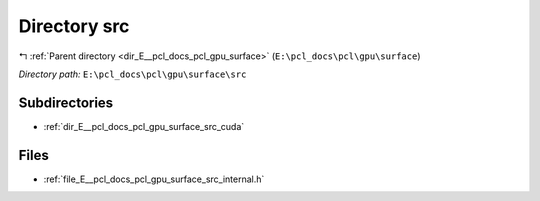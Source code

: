 .. _dir_E__pcl_docs_pcl_gpu_surface_src:


Directory src
=============


|exhale_lsh| :ref:`Parent directory <dir_E__pcl_docs_pcl_gpu_surface>` (``E:\pcl_docs\pcl\gpu\surface``)

.. |exhale_lsh| unicode:: U+021B0 .. UPWARDS ARROW WITH TIP LEFTWARDS

*Directory path:* ``E:\pcl_docs\pcl\gpu\surface\src``

Subdirectories
--------------

- :ref:`dir_E__pcl_docs_pcl_gpu_surface_src_cuda`


Files
-----

- :ref:`file_E__pcl_docs_pcl_gpu_surface_src_internal.h`


